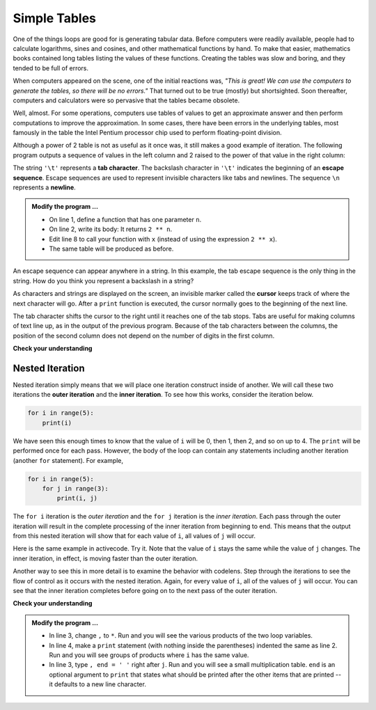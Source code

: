 ..  Copyright (C)  Brad Miller, David Ranum, Jeffrey Elkner, Peter Wentworth, Allen B. Downey, Chris
    Meyers, and Dario Mitchell.  Permission is granted to copy, distribute
    and/or modify this document under the terms of the GNU Free Documentation
    License, Version 1.3 or any later version published by the Free Software
    Foundation; with Invariant Sections being Forward, Prefaces, and
    Contributor List, no Front-Cover Texts, and no Back-Cover Texts.  A copy of
    the license is included in the section entitled "GNU Free Documentation
    License".

.. qnum::
   :prefix: iter-8-
   :start: 1

.. index:: escape sequence, tab character, newline character, nested iteration, iteration; nested

Simple Tables
-------------

One of the things loops are good for is generating tabular data.  Before
computers were readily available, people had to calculate logarithms, sines and
cosines, and other mathematical functions by hand. To make that easier,
mathematics books contained long tables listing the values of these functions.
Creating the tables was slow and boring, and they tended to be full of errors.

When computers appeared on the scene, one of the initial reactions was, *"This is
great! We can use the computers to generate the tables, so there will be no
errors."* That turned out to be true (mostly) but shortsighted. Soon thereafter,
computers and calculators were so pervasive that the tables became obsolete.

Well, almost. For some operations, computers use tables of values to get an
approximate answer and then perform computations to improve the approximation.
In some cases, there have been errors in the underlying tables, most famously
in the table the Intel Pentium processor chip used to perform floating-point division.

Although a power of 2 table is not as useful as it once was, it still makes a good
example of iteration. The following program outputs a sequence of values in the
left column and 2 raised to the power of that value in the right column:

.. activecode:: ita

                                 #
                                 #
    
    print("n", '\t', "2**n")     #table column headings
    print("---", '\t', "-----")

    for x in range(13):          #generate values for columns
        print(x, '\t', 2 ** x)

The string ``'\t'`` represents a **tab character**. The backslash character in ``'\t'`` indicates the beginning of an **escape sequence**.  Escape sequences are used to represent invisible characters like tabs and newlines. The sequence ``\n`` represents a **newline**.

.. admonition:: Modify the program ...

   - On line 1, define a function that has one parameter ``n``.
   - On line 2, write its body: It returns ``2 ** n``.
   - Edit line 8 to call your function with ``x`` (instead of using the expression ``2 ** x``).
   - The same table will be produced as before.

An escape sequence can appear anywhere in a string.  In this example, the tab escape sequence is the only thing in the string. How do you think you represent a backslash in a string?

As characters and strings are displayed on the screen, an invisible marker called the **cursor** keeps track of where the next character will go. After a ``print`` function is executed, the cursor normally goes to the beginning of the next
line.

The tab character shifts the cursor to the right until it reaches one of the tab stops. Tabs are useful for making columns of text line up, as in the output of the previous program.
Because of the tab characters between the columns, the position of the second column does not depend on the number of digits in the first column.





**Check your understanding**

.. mchoice:: mc7a
  :answer_a: A tab will line up items in a second column, regardless of how many characters were in the first column, while spaces will not.
  :answer_b: There is no difference
  :answer_c: A tab is wider than a sequence of spaces
  :answer_d: You must use tabs for creating tables.  You cannot use spaces.
  :correct: a
  :feedback_a: Assuming the size of the first column is less than the size of the tab width.
  :feedback_b: Tabs and spaces will sometimes make output appear visually different.
  :feedback_c: A tab has a pre-defined width that is equal to a given number of spaces.
  :feedback_d: You may use spaces to create tables.  The columns might look jagged, or they might not, depending on the width of the items in each column.

  What is the difference between a tab (``'\t'``) and a sequence of spaces?

Nested Iteration
^^^^^^^^^^^^^^^^

Nested iteration simply means that we will place one iteration construct inside of another.  We will call these two
iterations the **outer iteration** and the **inner iteration**.
To see how this works, consider the iteration below.

.. sourcecode:: python

    for i in range(5):
        print(i)

We have seen this enough times to know that the value of ``i`` will be 0, then 1, then 2, and so on up to 4.
The ``print`` will be performed once for each pass.
However, the body of the loop can contain any statements including another iteration (another ``for`` statement).  For example,

.. sourcecode:: python

    for i in range(5):
        for j in range(3):
            print(i, j)

The ``for i`` iteration is the `outer iteration` and the ``for j`` iteration is the `inner iteration`.  Each pass through
the outer iteration will result in the complete processing of the inner iteration from beginning to end.  This means that
the output from this nested iteration will show that for each value of ``i``, all values of ``j`` will occur.

Here is the same example in activecode.  Try it.  Note that the value of ``i`` stays the same while the value of ``j`` changes.  The inner iteration, in effect, is moving faster than the outer iteration.

.. activecode:: itb

    for i in range(5):
        for j in range(3):
            print(i, j)

Another way to see this in more detail is to examine the behavior with codelens.  Step through the iterations to see the
flow of control as it occurs with the nested iteration.  Again, for every value of ``i``, all of the values of ``j`` will occur.  You can see that the inner iteration completes before going on to the next pass of the outer iteration.

.. codelens:: cl_nested2

    for i in range(5):
        for j in range(3):
            print(i, j)


**Check your understanding**

.. mchoice:: mc7b
   :answer_a: Output a
   :answer_b: Output b
   :answer_c: Output c
   :answer_d: Output d
   :correct: a
   :feedback_a: i will start with a value of 0 and then j will iterate from 0 to 1.  Next, i will be 1 and j will iterate from 0 to 1.  Finally, i will be 2 and j will iterate from 0 to 1.
   :feedback_b: The inner for-loop controls the second digit (j).  The inner for-loop must complete before the outer for-loop advances.
   :feedback_c: The inner for-loop controls the second digit (j).  Notice that the inner for-loop is over the list [0, 1].
   :feedback_d: The outer for-loop runs 3 times (0, 1, 2) and the inner for-loop runs twice for each time the outer for-loop runs, so this code prints exactly 6 lines.

   What will the following nested for-loop print?  (Note, if you are having trouble with this question, review CodeLens 1).

   .. code-block:: python

      for i in range(3):
          for j in range(2):
              print(i, j)

   ::

      a.

      0	0
      0	1
      1	0
      1	1
      2	0
      2	1

      b.

      0   0
      1   0
      2   0
      0   1
      1   1
      2   1

      c.

      0   0
      0   1
      0   2
      1   0
      1   1
      1   2

      d.

      0   1
      0   1
      0   1

.. admonition:: Modify the program ...

   - In line 3, change ``,`` to ``*``. Run and you will see the various products of the two loop variables.
   - In line 4, make a ``print`` statement (with nothing inside the parentheses) indented the same as line 2. Run and you will see groups of products where ``i`` has the same value.
   - In line 3, type ``, end = ' '`` right after ``j``. Run and you will see a small multiplication table. ``end`` is an optional argument to ``print`` that states what should be printed after the other items that are printed -- it defaults to a new line character.

